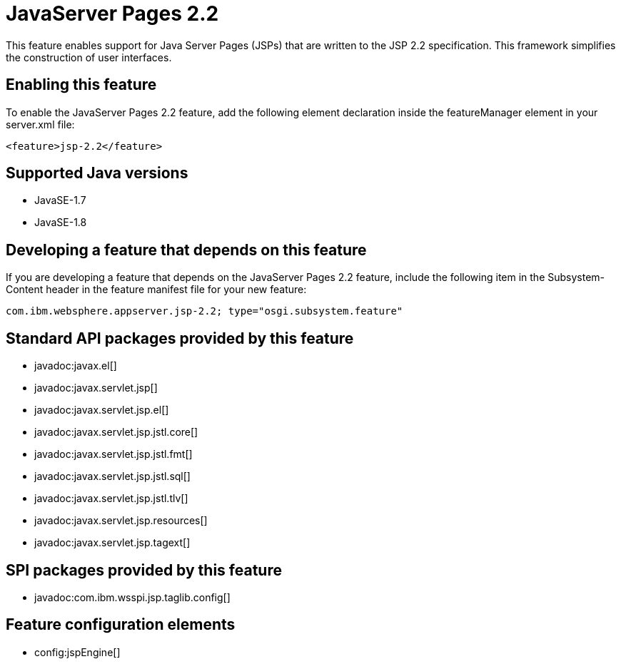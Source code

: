 = JavaServer Pages 2.2
:stylesheet: ../feature.css
:linkcss: 
:page-layout: feature
:nofooter: 

This feature enables support for Java Server Pages (JSPs) that are written to the JSP 2.2 specification. This framework simplifies the construction of user interfaces.

== Enabling this feature
To enable the JavaServer Pages 2.2 feature, add the following element declaration inside the featureManager element in your server.xml file:


----
<feature>jsp-2.2</feature>
----

== Supported Java versions

* JavaSE-1.7
* JavaSE-1.8

== Developing a feature that depends on this feature
If you are developing a feature that depends on the JavaServer Pages 2.2 feature, include the following item in the Subsystem-Content header in the feature manifest file for your new feature:


[source,]
----
com.ibm.websphere.appserver.jsp-2.2; type="osgi.subsystem.feature"
----

== Standard API packages provided by this feature
* javadoc:javax.el[]
* javadoc:javax.servlet.jsp[]
* javadoc:javax.servlet.jsp.el[]
* javadoc:javax.servlet.jsp.jstl.core[]
* javadoc:javax.servlet.jsp.jstl.fmt[]
* javadoc:javax.servlet.jsp.jstl.sql[]
* javadoc:javax.servlet.jsp.jstl.tlv[]
* javadoc:javax.servlet.jsp.resources[]
* javadoc:javax.servlet.jsp.tagext[]

== SPI packages provided by this feature
* javadoc:com.ibm.wsspi.jsp.taglib.config[]

== Feature configuration elements
* config:jspEngine[]
